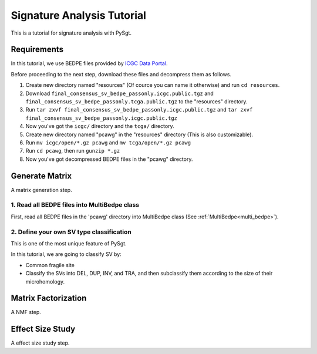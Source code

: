 .. _signature_analysis:

.. meta::
   :robots: noindex

.. meta::
   :robots: nofollow

============================
Signature Analysis Tutorial
============================
This is a tutorial for signature analysis with PySgt.

--------------
Requirements
--------------
In this tutorial, we use BEDPE files provided by `ICGC Data Portal`_.

.. _ICGC Data Portal: https://dcc.icgc.org/releases/PCAWG/consensus_sv

Before proceeding to the next step, download these files and decompress them as follows.

1. Create new directory named "resources" (Of cource you can name it otherwise) and run ``cd resources``.
2. Download ``final_consensus_sv_bedpe_passonly.icgc.public.tgz`` and ``final_consensus_sv_bedpe_passonly.tcga.public.tgz`` to the "resources" directory.
3. Run ``tar zxvf final_consensus_sv_bedpe_passonly.icgc.public.tgz`` and ``tar zxvf final_consensus_sv_bedpe_passonly.icgc.public.tgz``
4. Now you've got the ``icgc/`` directory and the ``tcga/`` directory.
5. Create new directory named "pcawg" in the "resources" directory (This is also customizable).
6. Run ``mv icgc/open/*.gz pcawg`` and ``mv tcga/open/*.gz pcawg``
7. Run ``cd pcawg``, then run ``gunzip *.gz``
8. Now you've got decompressed BEDPE files in the "pcawg" directory.



----------------
Generate Matrix
----------------
A matrix generation step.


~~~~~~~~~~~~~~~~~~~~~~~~~~~~~~~~~~~~~~~~~~~~~~~
1. Read all BEDPE files into MultiBedpe class
~~~~~~~~~~~~~~~~~~~~~~~~~~~~~~~~~~~~~~~~~~~~~~~

First, read all BEDPE files in the 'pcawg' directory into MultiBedpe class (See :ref:`MultiBedpe<multi_bedpe>`).

.. ipython:: python
   :okexcept:

   import sgt

.. ipython:: python
   :okexcept:

   # bedpe_all = sgt.read_bedpe_multi('./resources/pcawg', svtype_col_name='svclass')
   # bedpe_all

~~~~~~~~~~~~~~~~~~~~~~~~~~~~~~~~~~~~~~~~~~~~~~~~~
2. Define your own SV type classification
~~~~~~~~~~~~~~~~~~~~~~~~~~~~~~~~~~~~~~~~~~~~~~~~~

This is one of the most unique feature of PySgt.

In this tutorial, we are going to classify SV by:

* Common fragile site
* Classify the SVs into DEL, DUP, INV, and TRA, and then subclassify them according to the size of their microhomology.

.. ipython:: python
   :okexcept:

   # fasta = sgt.read_fasta("http://hgdownload.cse.ucsc.edu/goldenpath/hg19/bigZips/hg19.fa.gz")
   pass



---------------------
Matrix Factorization
---------------------
A NMF step.

------------------
Effect Size Study
------------------
A effect size study step.